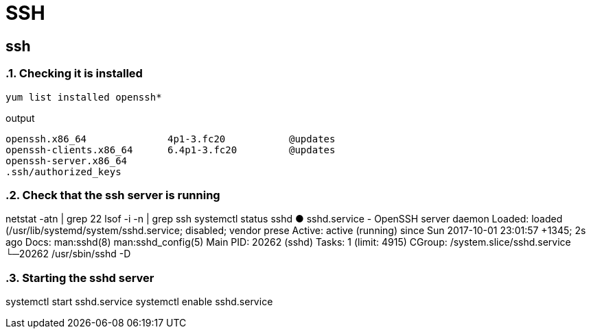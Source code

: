 = SSH

== ssh
:sectnums:
:source-highlighter: pygments
:pygments-style: emacs

=== Checking it is installed

[source,bash]
yum list installed openssh*

.output

[source,bash]
openssh.x86_64              4p1-3.fc20           @updates
openssh-clients.x86_64      6.4p1-3.fc20         @updates
openssh-server.x86_64
.ssh/authorized_keys

=== Check that the ssh server is running

netstat -atn  | grep 22
lsof -i -n  | grep ssh
systemctl status sshd
● sshd.service - OpenSSH server daemon
Loaded: loaded (/usr/lib/systemd/system/sshd.service; disabled; vendor prese
Active: active (running) since Sun 2017-10-01 23:01:57 +1345; 2s ago
Docs: man:sshd(8)
man:sshd_config(5)
Main PID: 20262 (sshd)
Tasks: 1 (limit: 4915)
CGroup: /system.slice/sshd.service
└─20262 /usr/sbin/sshd -D

=== Starting the sshd server

systemctl start   sshd.service
systemctl enable  sshd.service

